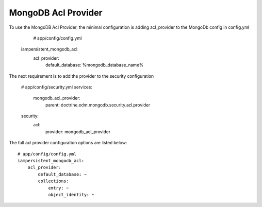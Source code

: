 MongoDB Acl Provider
====================

To use the MongoDB Acl Provider, the minimal configuration is adding acl_provider to the MongoDb config in config.yml

     # app/config/config.yml
    iampersistent_mongodb_acl:
        acl_provider: 
            default_database: %mongodb_database_name%

The next requirement is to add the provider to the security configuration

    # app/config/security.yml
    services:
        mongodb_acl_provider:
            parent: doctrine.odm.mongodb.security.acl.provider

    security:
        acl:
            provider: mongodb_acl_provider



The full acl provider configuration options are listed below::

    # app/config/config.yml
    iampersistent_mongodb_acl:
        acl_provider:
            default_database: ~
            collections:
                entry: ~
                object_identity: ~
